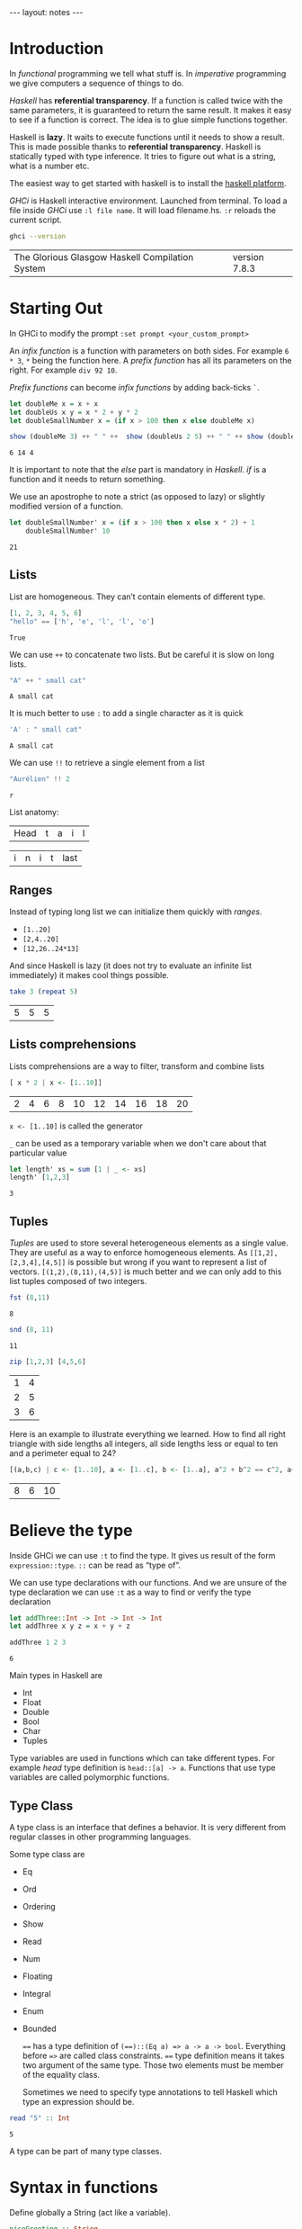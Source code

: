 #+BEGIN_HTML
---
layout: notes
---
#+END_HTML
#+TOC: headlines 4

* Introduction
  In /functional/ programming we tell what stuff is. In /imperative/
  programming we give computers a sequence of things to do.

  /Haskell/ has *referential transparency*. If a function is
  called twice with the same parameters, it is guaranteed to
  return the same result. It makes it easy to see if a function is
  correct. The idea is to glue simple functions together.

  Haskell is *lazy*. It waits to execute functions until it needs to
  show a result. This is made possible thanks to *referential
  transparency*. Haskell is statically typed with type inference. It
  tries to figure out what is a string, what is a number etc.

  The easiest way to get started with haskell is to install the
  [[https://www.haskell.org/platform/][haskell platform]].

  /GHCi/ is Haskell interactive environment. Launched from
  terminal. To load a file inside /GHCi/ use ~:l file name~. It
  will load filename.hs. ~:r~ reloads the current script.

#+BEGIN_SRC sh :exports both
  ghci --version
#+END_SRC

#+RESULTS:
| The Glorious Glasgow Haskell Compilation System | version 7.8.3 |

* Starting Out
  In GHCi to modify the prompt ~:set prompt <your_custom_prompt>~

  An /infix function/ is a function with parameters on both sides. For
  example ~6 * 3~, ~*~ being the function here. A /prefix function/
  has all its parameters on the right. For example ~div 92 10~.

  /Prefix functions/ can become /infix functions/ by adding
  back-ticks ~`~.

#+begin_src haskell :exports both
  let doubleMe x = x + x
  let doubleUs x y = x * 2 + y * 2
  let doubleSmallNumber x = (if x > 100 then x else doubleMe x)

  show (doubleMe 3) ++ " " ++  show (doubleUs 2 5) ++ " " ++ show (doubleSmallNumber 2)
#+end_src

#+RESULTS:
: 6 14 4

  It is important to note that the /else/ part is mandatory in
  /Haskell/. /if/ is a function and it needs to return something.

  We use an apostrophe  to note a strict (as opposed to lazy) or slightly
  modified version of a function.

#+begin_src haskell :exports both
  let doubleSmallNumber' x = (if x > 100 then x else x * 2) + 1
      doubleSmallNumber' 10
#+end_src

#+RESULTS:
: 21

** Lists

   List are homogeneous. They can’t contain elements of different
   type.

#+begin_src haskell :exports both
  [1, 2, 3, 4, 5, 6]
  "hello" == ['h', 'e', 'l', 'l', 'o']
#+end_src

#+RESULTS:
: True

   We can use ~++~ to concatenate two lists. But be careful it is
   slow on long lists.

#+begin_src haskell :exports both
  "A" ++ " small cat"
#+end_src

#+RESULTS:
: A small cat

   It is much better to use ~:~ to add a single character as it is quick

#+begin_src haskell :exports both
  'A' : " small cat"
#+end_src

#+RESULTS:
: A small cat

   We can use ~!!~ to retrieve a single element from a list

#+begin_src haskell :exports both
 "Aurélien" !! 2
#+end_src

#+RESULTS:
: r

   List anatomy:
   | Head | t | a | i | l |

   | i | n | i | t | last |

** Ranges

   Instead of typing long list we can initialize them quickly with
   /ranges/.

   + ~[1..20]~
   + ~[2,4..20]~
   + ~[12,26..24*13]~

   And since Haskell is lazy (it does not try to evaluate an
   infinite list immediately) it makes cool things possible.

#+begin_src haskell :exports both
   take 3 (repeat 5)
#+end_src

#+RESULTS:
| 5 | 5 | 5 |

** Lists comprehensions

   Lists comprehensions are a way to filter, transform and combine lists

#+begin_src  haskell :exports both
   [ x * 2 | x <- [1..10]]
#+end_src

#+RESULTS:
| 2 | 4 | 6 | 8 | 10 | 12 | 14 | 16 | 18 | 20 |

   ~x <- [1..10]~ is called the generator

   ~_~ can be used as a temporary variable when we don't care about that particular value

#+begin_src haskell :exports both
   let length' xs = sum [1 | _ <- xs]
   length' [1,2,3]
#+end_src

#+RESULTS:
: 3

** Tuples

   /Tuples/ are used to store several heterogeneous elements as a
   single value. They are useful as a way to enforce homogeneous
   elements.
   As ~[[1,2],[2,3,4],[4,5]]~ is possible but wrong if you want to
   represent a list of vectors. ~[(1,2),(8,11),(4,5)]~ is much
   better and we can only add to this list tuples composed of two
   integers.

#+begin_src haskell :exports both
   fst (8,11)
#+end_src

#+RESULTS:
: 8

#+begin_src haskell :exports both
   snd (8, 11)
#+end_src

#+RESULTS:
: 11

#+begin_src haskell :exports both
   zip [1,2,3] [4,5,6]
#+end_src

#+RESULTS:
| 1 | 4 |
| 2 | 5 |
| 3 | 6 |


    Here is an example to illustrate everything we learned. How to
    find all right triangle with side lengths all integers, all
    side lengths less or equal to ten and a perimeter equal to 24?

#+begin_src haskell :exports both
  [(a,b,c) | c <- [1..10], a <- [1..c], b <- [1..a], a^2 + b^2 == c^2, a+b+c == 24]
#+end_src

#+RESULTS:
| 8 | 6 | 10 |

* Believe the type

  Inside GHCi we can use ~:t~ to find the type. It gives us result
  of the form ~expression::type~. ~::~ can be read as “type of”.

  We can use type declarations with our functions. And we are
  unsure of the type declaration we can use ~:t~ as a way to find
  or verify the type declaration

#+begin_src haskell :exports both
  let addThree::Int -> Int -> Int -> Int
  let addThree x y z = x + y + z

  addThree 1 2 3
#+end_src

#+RESULTS:
: 6

  Main types in Haskell are
  + Int
  + Float
  + Double
  + Bool
  + Char
  + Tuples

  Type variables are used in functions which can take different
  types. For example /head/ type definition is ~head::[a] -> a~.
  Functions that use type variables are called polymorphic
  functions.

** Type Class

  A type class is an interface that defines a behavior. It is very
  different from regular classes in other programming languages.

  Some type class are
  + Eq
  + Ord
  + Ordering
  + Show
  + Read
  + Num
  + Floating
  + Integral
  + Enum
  + Bounded

    ~==~ has a type definition of ~(==)::(Eq a) => a -> a -> bool~.
    Everything before ~=>~ are called class constraints. ~==~ type
    definition means it takes two argument of the same type. Those
    two elements must be member of the equality class.

    Sometimes we need to specify type annotations to tell Haskell
    which type an expression should be.

#+begin_src  haskell :exports both
  read "5" :: Int
#+end_src

#+RESULTS:
: 5

  A type can be part of many type classes.

* Syntax in functions

  Define globally a String (act like a variable).

#+begin_src haskell
  niceGreeting :: String
  niceGreeting = "Hello!, So very nice to see you"
#+end_src

** Pattern Matching
   Same function, different bodies

#+begin_src haskell
   lucky :: Int -> String
   lucky 7 = "Lucky Number Seven!"
   lucky x = "Sorry you're out of luck."
#+end_src

   The last ~lucky~ body has a /catch all pattern/. It is a
   pattern which starts with a lowercase.
   Be careful with the order of body definitions. If we place a
   /catch all/ first it will catch everything.

** Pattern Matching with tuples

#+begin_src haskell
  addVectors::(Double, Double) -> (Double, Double) -> (Double, Double)
  addVectors (x1,y1) (x2,y2) = (x1+x2, y1+y2)
#+end_src

#+begin_src haskell
  head'::[a] -> a
  head'[] = error
  head'(x:_)= x
#+end_src

   ~x:xs~ is a pattern idiom often used. It means ~head:tail~.

** As pattern

   An /as pattern/ is used to keep reference to an original item.
   An /as pattern/ is defined with an ~@~.

#+begin_src haskell :exports both
  let firstLetter::String -> String
  let firstLetter all@(x:xs) = "First letter of " ++ all ++ " is " ++ [x]

  firstLetter "Amour"
#+end_src

#+RESULTS:
: First letter of Amour is A

** Guards

#+begin_src haskell
  let bmiTell :: Double -> String
  let bmiTell bmi
          | bmi <= 18.5 = "You are skinny"
          | bmi <= 25.0 = "You are normal"
          | bmi <= 30.0 = "You are fat!"
          | otherwise = "You are a whale"
#+end_src

   A guard is defined with a pipe ~|~ followed by a boolean
   expression, followed by ~=~ and the function body.

** Where

#+begin_src haskell
  bmiTell :: Double -> Double -> String
  bmiTell bmi
          | bmi <= skinny = "You are skinny"
          | bmi <= normal = "You are normal"
          | bmi <= fat = "You are fat!"
          | otherwise = "You are a whale"
          where bmi = weight / height^2
               (skinny, normal, fat) = (18.5, 25.0, 30.0)
#+end_src

** Let expressions

   /Let expressions/ allows us to bind variables at the end of a function

   The syntax is ~let <bindings> in <expression>~. We can omit the
   in part in GHCi and names will be visible during the while /GHCi/
   session.

#+begin_src haskell :exports both
(let (a,b,c) = (1,2,3) in a+b+c) * 100
#+end_src

#+RESULTS:
: 600

   We can also use /let expressions/ in list comprehensions.

#+begin_src haskell
  calcBmis::[(Double, Double)] -> [Double]
  calcBmis xs = [bmi | (w, h) <- xs, let bmi = w / h^2]
#+end_src

** Case

   Very similar to imperative languages

#+begin_src haskell
  head' :: [a] -> a
  head' xs = case xs of [] -> error "No head for empty list"
                        (x:_) -> x
#+end_src

* Hello recursion!

#+begin_src haskell

  maximum' :: (Ord a) => [a] -> a
  maximum'[] = error 'max of empty list'
  maximum'[x] = x
  maximum'(x:xs) = max x (maximum' xs)

  reverse' :: [a] -> [a]
  reverse' [] = []
  reverse' (x:xs) = reverse' xs ++ [x]

  replicate' :: Int -> a -> [a]
  replicate' n x
      | n <= 0 = []
      | otherwise = x : replicate' (n-1) x

  quicksort :: (Ord a) => [a] -> [a]
  quicksort [] = []
  quicksort (x:xs) =
      let smallerOrEqual = [a | a <- xs, a <= x]
          larger = [a | a <- xs, a > x]
          in quicksort smallerOrEqual ++ [x] ++ quicksort larger

#+end_src

* Higher-Order functions

  An higher order function takes a function as a parameter and/or
  return a function.

** Curried functions

   In Haskell when a function takes more than one parameter it is
   a /curried function/. In reality it takes only one parameter
   then return a function that takes the next parameter etc.

#+BEGIN_SRC haskell :exports both
  let multThree x y z = x * y * z
  let mulTwoWithNine = multThree 9
  mulTwoWithNine 2 3
#+END_SRC

#+RESULTS:
: 54

** Sections

   Infix functions can be partially applied by using /sections/.
   We use a section by surrounding the function with parenthesis.

#+BEGIN_SRC haskell :exports both
  let divideByTen = (/10)
      divideByTen 20
#+END_SRC

#+RESULTS:
: 2.0

** Function as a parameter

#+BEGIN_SRC haskell
  applyTwice :: (a -> a) -> a -> a
  applyTwice f x = f(f x)
#+END_SRC

   We surround with parenthesis in the function type declaration to
   declare that the first parameter is a function.

** Map & Filter

   /map/ and /filter/ are two very useful functions in haskell

#+BEGIN_SRC haskell
  map :: (a -> b) -> [a] -> [b]
  map _ [] = []
  map f(x:xs) = f x : map (f xs)
#+END_SRC


#+BEGIN_SRC haskell
  filter :: (a -> bool) -> [a] -> [a]
  filter _ [] = []
  filter p(x:xs)
         | p x = x : filter p x
         | otherwise = filter p xs
#+END_SRC

   In filter type definition. The first argument is defined as a
   /predicate function/. A predicate function is a function which
   returns a boolean.

** Lambdas

   A /lambda/ is an anonymous function. It is declared with ~\~

   For example ~map (+3) [1, 6, 3, 2]~ is equivalent to
   ~map (\ x -> x + 3) [1, 6, 3, 2]~

** Folds & Scans

   Using the ~x:xs~ pattern were you perform an action on a single
   element then on the rest of the list is so common that Haskell
   creators included /folds/ to help us do that.

   A fold takes as parameters a /binary function/ (one that takes
   two parameter like ~+~), an accumulator (a starting value) and
   a list to fold up

#+BEGIN_SRC haskell

  sum' :: (Num a) => (a) -> a

  sum' xs = foldl (\acc x -> acc + x) 0 xs
-- which is equivalent to:
  sum' = foldl (+) 0

  map' :: (a -> b) -> [a] -> [b]
  map' f xs = foldr(\ x acc -> f x : acc) [] xs
#+END_SRC

  ~foldr~ and ~foldl~ are similar except with the order of the
  parameters. ~foldl~ folds from the left. ~foldr~ folds from the
  right. Folding from the right allow us to use ~:~ (quick way to
  add an element to a list). Folding from the right makes it
  possible to work with infinite list too

#+BEGIN_SRC haskell
  elem' :: (Eq a) => a -> [a] -> Bool
  elem' y ys = foldr (\x acc -> if x == y then True else acc) False ys
#+END_SRC

  ~foldl1~ and ~foldr1~ are like ~foldl~ and ~foldr~ except you
  don't need to provide an accumulator. The accumulator is either
  the first or last element of the list

  ~scans~ are like folds except they report all accumulators in
  the form of a list.

** ~$~ the /function application operator

   It allows use to use less parenthesis.
   ~$~ is right associative and has the lowest precedence

   so

#+BEGIN_SRC haskell :exports both
  sum (filter ( > 10) (map (*2) [2..10]))
#+END_SRC

#+RESULTS:
: 80

   is the same as

#+BEGIN_SRC haskell :exports both
  sum $ filter ( > 10) $ map (*2) [2..10]
#+END_SRC

#+RESULTS:
: 80

** Function composition with ~.~

   /(f o g) (x) = f(g(x))/

   It means composing two functions is the equivalent of calling
   one function with the same value and then calling another one
   with the result of the first function.

   /function composition/ is right-associative so we can compose
   many functions at a time.

#+BEGIN_SRC haskell :exports both
  map (\xs -> negate (sum (tail xs))) [[1..5], [3..6], [1..7]]
#+END_SRC

#+RESULTS:
| -14 | -15 | -27 |

  is the same as

#+BEGIN_SRC haskell :exports both
  map (negate . sum . tail) [[1..5], [3..6], [1..7]]
#+END_SRC

#+RESULTS:
| -14 | -15 | -27 |

  We can use function composition with multiple parameters thanks
  to ~$~

#+BEGIN_SRC haskell :exports both
  sum . replicate 5 $ max 6.7 8.9
#+END_SRC

#+RESULTS:
: 44.5

** Point-Free Style

   Thanks to function composition and currying we can write
   functions in /point-free style/. That is, omit /xs/ or /x/ in
   our function definitions.

#+BEGIN_SRC haskell
sum' :: (Num a) => [a] -> a

sum' xs = foldl (+) 0 xs
-- is equivalent to
sum' = foldl (+) 0
-- because this last version creates a function that takes a list
#+END_SRC

* Modules

  To search for modules functions. http://www.haskell.org/hoogle
  is awesome. Inside emacs ~M-x haskell-hoogle~

** Importing Modules

   With ~import Module.Name~

#+BEGIN_SRC haskell
  import Data.List --will import everything
  import Data.List (nub, sort) -- only nub and sort
  import Data.List hiding (nub) -- everything except nub

  import qualified Data.Map -- Data.Map.functionName to call
  import qualified Data.Map as M -- M.functionName
#+END_SRC

   inside GHCi we use ~:m~ to import modules

#+BEGIN_SRC haskell
  :m + Data.List
  :m + Data.List Data.Map -- to import several modules at once
#+END_SRC

** Some Useful Module functions

| Data.List  | Data.char  | Data.Map     |
|------------+------------+--------------|
| words      | ord        | lookup       |
| group      | chr        | fromList     |
| find       | digitToInt | fromListWith |
| sort       | isDigit    |              |
| tails      |            |              |
| isPrefixOf |            |              |
| isInfixOf  |            |              |

** Strict folds

   In case of stack overflow don't forget to try strict versions
   of folds.

   Following is slow because of deferred computations
#+BEGIN_SRC haskell
  foldl (+) 0 (replicate 100000000 1)
#+END_SRC

   Much faster and without stack overflow
#+BEGIN_SRC haskell
  :m + Data.list
  foldl' (+) 0 (replicate 100000 1)
#+END_SRC

** Maybe

   Let's look at the type declaration for find

#+BEGIN_SRC haskell
  :t find
  find :: (a -> Bool) -> [a] -> Maybe a
#+END_SRC

   ~Maybe a~ is a special type. It is a list of type ~a~ with
   either 0 or 1 element. If it has 0 element it returns
   ~Nothing~. If it has one element it returns ~Just element~

#+BEGIN_SRC haskell
  find (>4) [3, 4, 5, 6, 7]
#+END_SRC

   returns ~Just 5~

#+BEGIN_SRC haskell
  find (== 'z') "mjolnir"
#+END_SRC

   returns ~Nothing~

** Associations

   We can use ~Data.Map~ to handle associations.

#+BEGIN_SRC haskell
 import qualified Data.Map as Map
 phoneBook :: Map.Map String String
 phoneBook = Map.fromList $
             [("betty","555-2938"),
              ("bonnie","452-2928"),
              ("patsy","493-2928"),
              ("lucille","205-2928"),
              ("wendy","939-8282"),
              ("penny","853-2492")]

    Map.lookup "wendy" phoneBook

    let newBook = Map.insert "grace" "341-9021" phoneBook
#+END_SRC

   ~fromList~ delete duplicate keys. ~fromListWith~ does not
   delete duplicate keys. It takes a function to decide what to do
   with them.

#+BEGIN_SRC haskell
Map.fromListWith max [(2,3), (2,5) , (2, 100)]
#+END_SRC

** Making your own Modules

   A module /exports/ functions. When you import a module you use
   the functions it exports.

#+BEGIN_SRC haskell
  module Geometry
  ( sphereVolume
  , sphereArea
  , cubeVolume
  , cubeArea
  , cuboidArea
  , cuboidVolume
  ) where

  sphereVolume :: Float -> Float
  sphereVolume radius = (4.0 / 3.0) * pi * (radius ^ 3)

  sphereArea :: Float -> Float
  sphereArea radius = 4 * pi * (radius ^ 2)

  cubeVolume :: Float -> Float
  cubeVolume side = cuboidVolume side side side

  cubeArea :: Float -> Float
  cubeArea side = cuboidArea side side side

  cuboidVolume :: Float -> Float -> Float -> Float
  cuboidVolume a b c = rectangleArea a b * c

  cuboidArea :: Float -> Float -> Float -> Float
  cuboidArea a b c = rectangleArea a b * 2 + rectangleArea a c * 2 + rectangleArea c b * 2

  rectangleArea :: Float -> Float -> Float
  rectangleArea a b = a * b
#+END_SRC

   rectangleArea is not visible outside of module Geometry.

** Hierarchical Modules

   We can arrange modules in a Hierarchical structure

#+BEGIN_SRC haskell
  module Geometry.Sphere
      ( volume,
        area
      ) where

      volume :: Float -> Float
      volume radius = (4.0 / 3.0) * pi * (radius ^ 3)

      area :: Float -> Float
      area radius = 4 * pi * (radius ^ 2)
#+END_SRC

   Now we can import it with ~import qualified Geometry.Sphere as
   Sphere~

* Making your own types and type classes

** Define a new Data Type

#+BEGIN_SRC haskell
  data Bool = False | True
#+END_SRC

   The part before the equal sign denotes the type. The part after
   the equal sign are value constructors.
   Here it means a ~Bool~ can either have a value of true nor
   false.
   Value constructors are functions. They can take parameters and
   return a value of a data type

#+BEGIN_SRC haskell
  data Point = Point Float FLoat deriving (Show)
  data Shape = Circle Point Float | Rectangle Point Point deriving (Show)

  area :: Shape -> Float
  area (Circle _ r) = pi * r ^ 2
  area (Rectangle (Point x1 y1) (Point x2 y2)) = (abs $ x2 - x1) * (abs $ y2 - y1)
#+END_SRC

   If there is one value constructor it is common to use the same
   name for the data type and the value constructor (here for
   ~data Point~).

   We can export data types in modules. We can specify the value
   constructors we want to export or just put two dots to export
   all value constructors for given type.
   It we omit the parenthesis for the data type we can we don't
   export any value constructor.

#+BEGIN_SRC haskell
  module Shapes
      ( Point(..)
      , Shape(..)
      , area) where

      data Point = Point Float FLoat deriving (Show)
      data Shape = Circle Point Float | Rectangle Point Point deriving (Show)

      area :: Shape -> Float
      area (Circle _ r) = pi * r ^ 2
      area (Rectangle (Point x1 y1) (Point x2 y2)) = (abs $ x2 - x1) * (abs $ y2 - y1)data Point = Point Float FLoat deriving (Show)
      data Shape = Circle Point Float | Rectangle Point Point deriving (Show)

      area :: Shape -> Float
      area (Circle _ r) = pi * r ^ 2
      area (Rectangle (Point x1 y1) (Point x2 y2)) = (abs $ x2 - x1) * (abs $ y2 - y1)
#+END_SRC

** Record Syntax

#+BEGIN_SRC haskell
  data Person = Person { firstName :: String,
                         lastName :: String,
                         age :: Int,
                         height :: Float,
                         phoneNumber :: String,
                         flavor :: String } deriving (Show)
#+END_SRC

   It automatically creates functions that look up fields in the
   data type.

   As a bonus if we derive ~Show~ for that type we have a nicer
   display if we use a /Record Syntax/.

#+BEGIN_SRC haskell
  let data Car = Car { company :: String, model :: String, year :: Int } deriving (Show)
  Car { company="Ford", model="Mustang",year=1967}
#+END_SRC

** Type Parameters

   /value constructors/ can take types as parameters to produce new
   types. When that's the case we call that /particular value/
   constructor a /type constructor/.

   If a type does not take a type parameter we call it a /concrete
   type/. If it does take a type parameter it is /polymorphic/.

#+BEGIN_SRC haskell
  data Maybe a = Nothing | Just a
#+END_SRC

   ~a~ is the type parameter here. No value can have a type of
   ~Maybe~ because it is a type constructor. So for example ~Just
   'a'~ has a type of ~Maybe Char~.

   Type parameters allow us to make data types that can hold
   different things.

   it is a strong convention in haskell to no put type class
   constraints in data declarations.

#+BEGIN_SRC haskell
  data (Ord k) => Map k v = ...
#+END_SRC

   Why? Because if we put it in the data declaration we have to
   put the constraint in the type declaration of functions. Even
   if those functions don't care if keys can be ordered in our map
   example.

#+BEGIN_SRC haskell
data Vector a = Vector a a a deriving (Show)

vplus :: (Num a) => Vector a -> Vector a -> Vector a
(Vector i j k) `vplus` (Vector l m n) = Vector (i+l) (j+m) (k+n)
#+END_SRC

   Note the difference between the type constructor and the value
   constructor. When declaring the data type, ~Vector a~ is the
   type constructor. Our type constructor use the value
   constructor Vector which has three fields.

** Derived instances

   We make our data type, then we think about how it can act. If
   it can be ordered we make it an instance of the ~Ord~ class.

#+BEGIN_SRC haskell
  data Bool = False | True deriving (Ord)
#+END_SRC

   ~False~ value constructor is defined first. So ~True~ is
   greater than false. With  ~Maybe~ since ~Nothing~ is defined
   first ~Nothing~ is always smaller than ~Just a~.

   For ~Eq~ haskell checks the data contained inside types by
   testing each pair of fields. The type of all the fields must be
   of the ~Eq~ /type class/.

#+BEGIN_SRC haskell
  data Day = Monday | Tuesday | Wednesday | Thursday | Friday | Saturday | Sunday deriving (Eq, Ord, Show, Read, Bounded, Enum)
       Saturday > Friday
       minBound :: Day
       maxBound :: Day
       succ Monday
#+END_SRC

** Type synonyms

#+BEGIN_SRC haskell
  type String = [Char]
#+END_SRC

  A new type is not created. This defines a synonym for an
  existing type.
  Type synonyms can only be used in the type portion of Haskell
  (data declarations, type declarations, type annotations).

  Type synonyms can be parameterized

#+BEGIN_SRC haskell
  type AssocList k v = [(k, v)]
#+END_SRC

** Either a b

#+BEGIN_SRC haskell
  data Either a b = Left a | Right b deriving (Eq, Ord, Read, Show)
#+END_SRC

   When we are interested in how or why some function failed we
   use ~Either~ data type.
   ~a~ can tell us something about a possible failure and ~b~ is
   the type of a successful computation.

#+BEGIN_SRC haskell
  import qualified Data.Map as Map

  data LockerState = Taken | Free deriving (Show, Eq)

  type Code = String

  type LockerMap = Map.map Int (LockerState, Code)

  lockerLookup :: Int -> LockerMap -> Either String Code
  lockerLookup lockerNumber map = case Map.lookup lockerNumber map of
                                    Nothing -> Left $ "Locker " ++ show lockerNumber ++ " doesn't exist!"
                                    Just (state, code) -> if state /= Taken
                                                          then Right code
                                                          else Left $ "Locker" ++ show lockerNumber ++ " is already taken!"
#+END_SRC

** Recursive data structures

#+BEGIN_SRC haskell
  data List a = Empty | cons a (List a) deriving (Show, Read, Eq, Ord)
#+END_SRC

   ~Cons~ is another word for ~:~

** Infix

   We can define functions as infix by only using special
   characters in their name. We can do the same with constructors
   but they must begin with a semicolon.

#+BEGIN_SRC haskell
  infixr 5 :-:
  data List a = Empty | a :-: (List a) deriving (Show, Read, Eq, Ord)
#+END_SRC

   ~infixr~ is a /fixity/. Here it means our function is right
   associative and has a /priority/ of 5. ~*~ as a fixity of
   ~infixl 7 *~ and ~+~ has a fixity of ~infixl 6~

   Left associative means ~4 * 3 * 2~ is the same has ~((4 * 3) *
   2)~

   Pattern matching is about done against constructors. So when we
   define our own type, with are own value constructors, we can match
   against them.

#+BEGIN_SRC haskell
  infixr 5 ^++
  (^++) :: [a] -> [a] -> [a]
  Empty ++ ys = ys
  (x :-: xs) ++ ys = x : (xs ^++ ys)
#+END_SRC

** Binary Tree

#+BEGIN_SRC haskell
  data Tree a = EmptyTree | Node a (Tree a) (Tree a) deriving Show

  singleton :: a -> Tree a
  singleton x = Node x EmptyTree EmptyTree

  treeInsert :: (Ord a) => a -> Tree a -> Tree a
  treeInsert x EmptyTree = singleton x
  treeInsert x (Node a left right)
             | x == a = Node x left right
             | x < a = Node a (treeInsert x left) right
             | x > a = Node a left (treeInsert x right)

  treeElem :: (Ord a) => a -> Tree a -> Bool
  treeElem x EmptyTree = False
  treeElem x (Node a left right)
    | x == a = True
    | x < a = treeElem x left
    | x > a = treeElem x right
#+END_SRC

** Type Classes

#+BEGIN_SRC haskell
  class Eq a where
      (==) :: a -> a -> Bool
      (/=) :: a -> a -> Bool
      x == y = not (x /= y)
      x /= y = not (x == y)
#+END_SRC

   ~class Eq a where~ means a new /type class/ is being defined.
   It is not mandatory to implement the functions. Only their
   declaration is mandatory. Note that the function of ~Eq~ are
   defined in /mutual recursion/

   ~class~ is for defining new type classes.

#+BEGIN_SRC haskell
  data TrafficLight = Red | Yellow | Green

  instance Eq TrafficLight where
      Red == Red = True
      Green == Green = True
      Yellow == Yellow = True
      _ == _ = False
#+END_SRC

   Here we needed only to define ~==~ since in ~Eq~ ~==~ is defined
   in term of  ~/=~ and vice versa (/mutual recursion/). It is
   called the /minimal complete definition/ for the type class
   (here Eq).

   ~instance~ is for making types instances of type classes.

#+BEGIN_SRC haskell
  instance Show TrafficLight where
      show Red = "Red light"
      show Yellow = "Yellow light"
      show Green = "Green light"
#+END_SRC

** Sub-classing

#+BEGIN_SRC haskell
  class (Eq a) => Num a where
#+END_SRC

   Here we state that our type ~a~ must be an instance of ~Eq~
   before we can make it an instance of ~Num~. Sub-classing is
   just a class constraint on a class declaration.

** Parameterized types

#+BEGIN_SRC haskell
  instance (Eq m ) => Eq (Maybe m) where
      Just x == Just y = x == y
      Nothing  == Nothing = True
      _ == _ = False
#+END_SRC

   Since ~Maybe m~ is a type constructor, we need the class
   constraint to make sure ~m~ is also a part of ~Eq~.

** The Functor Type Class

   The /Functor/ type class is for things than can be mapped over.

#+BEGIN_SRC haskell
  class Functor f where
      fmap :: (a -> b) -> f a -> f b
#+END_SRC

   Here ~f~ is a type constructor.

   So for ~map :: (a -> b) -> [a] -> [b]~

#+BEGIN_SRC haskell
  instance Functor [] where
      fmap = map
#+END_SRC

   ~map~ is an ~fmap~ that work just on lists.

   So

#+BEGIN_SRC haskell
  fmap (*2) [1..3]

  map (*2) [1..3]
#+END_SRC

   are equivalent.


   Anything that can act like a box can be functors.

#+BEGIN_SRC haskell
  instance Functor Maybe where
      fmap f (Just x) = Just (f x)
      fmap f Nothing = Nothing
#+END_SRC


#+BEGIN_SRC haskell
  instance Functor (Either a) where
      fmap f (Right x) = Right (f x)
      fmap f (Left x) = Left x
#+END_SRC

   Functor needs a type constructor with only one parameter, so we
   provide to either one type parameter. Thanks to currying
   ~Either a~ is a type constructor that takes one type parameter.

** Kinds

   Inside /GHCi/ we can use ~:k~ to examine the kind of a type.
   Kinds are little labels that value carries.

#+BEGIN_SRC haskell
  Int :: *
#+END_SRC

   ~*~ indicates Int is a concrete type.

#+BEGIN_SRC haskell
  Maybe :: * -> *
#+END_SRC

   ~* -> *~ indicates that Maybe type constructor takes one
   concrete type and returns a concrete type

#+BEGIN_SRC haskell
  Either :: * -> * -> *
#+END_SRC

   It means ~Either~ takes two concrete types and produce a
   concrete type.

* IO chapter skipped

** We can use ~do~ to glue several IO actions together

  #+BEGIN_SRC haskell
    main = do
      putStrLn "Hello"
      name <- getLine
      putStrLn ("Hey " ++ name)
  #+END_SRC

** Useful IO actions
   - putChar
   - print
   - when
   - sequence
   - mapM
   - forM (like mapM but its parameters are switched around)
   - forever

** FileStreams
   - ~getContents~ reads everything from the standard input
   - ~openFile~ opens a file and returns an handle
   - ~hGetContents~ gets content from that handle

     #+BEGIN_SRC haskell
       main = do
         handle <- openFile "myfile.txt" ReadMode
         contents <- hGetContents handle
         puStr contents
         hClose handle
     #+END_SRC
   - ~withFile~ is another way
   - ~readFile~, ~writeFile~ and ~appendFile~ are three functions
     that make our life easier. They open and close handles automatically.
   - ~getArgs~ to get command line arguments
   - Processing files as strings can be slow. That's why haskell
     has *Byte-Strings*, *Lazy and Strict*. With strict Bytestrings
     all of a file is read at one. With lazy Bytestrings they are
     read chunks by chunks.
     Whenever you need better performance in a program that reads
     a lot of strings use Byte-strings.

* Applicative Functors

  fmap over functions is just function compositions

#+BEGIN_SRC haskell
  fmap :: (a -> b) -> (r -> a) -> (r -> b)
#+END_SRC

  ~r ->~ can be viewed as ~(->) r~

  Here we piped the output of ~r->a~ into  the input of ~a->b~ to
  get a function ~r->b~

#+BEGIN_SRC haskell :exports both
  fmap (*3) (+100) 1
#+END_SRC

#+RESULTS:
: 303

  We can see fmap as a function that takes a function and returns
  a functions that takes a functor value as parameter and returns
  a functor value as the result. It takes an ~a->b~ function and
  returns a function ~f a -> f b~. This is called *lifting* a
  function.

#+BEGIN_SRC haskell :exports both
  fmap (replicate 3) [1,2,3,4]
#+END_SRC

#+RESULTS:
| 1 | 1 | 1 |
| 2 | 2 | 2 |
| 3 | 3 | 3 |
| 4 | 4 | 4 |

  So we can think of fmap in two ways:

  - As a function that takes a function and a functor value and
    then maps that function over the functor value.
  - As a function that takes a function and lifts that function so
    it operates on functor values.

** 2 Functors Law

   They aren't enforced by Haskell automatically so you need to
   test them yourself when you make a functor.

*** ~fmap id = id~
    id is the identity function which just returns its parameter
    unmodified

    #+BEGIN_SRC haskell
      fmap id (Just 3)
    #+END_SRC

    #+RESULTS:
    : Just 3

*** ~fmap (f . g) = fmap f . fmap g~

** Applicative type class

   With two functions, ~pure~ and ~<*>~.

   ~pure~ only act as a box.
   ~<*>~ extracts a function from a functor and map it over a
   second one

   #+BEGIN_SRC haskell :exports both
     :m + Control.Applicative
     pure (+3) <*> Just 10
   #+END_SRC

   #+RESULTS:
   : Just 13

   ~Control.Applicative~ exports another function ~<$>~. It is an fmap as an infix
   operator.

   So
   #+BEGIN_SRC haskell :exports both
     :m + Control.Applicative
     pure (++) <*> Just "John Tra" <*> Just "volta"
   #+END_SRC

   #+RESULTS:
   : Just "John Travolta"

   is the same as

   #+BEGIN_SRC haskell :exports both
     :m + Control.Applicative
     (++) <$> Just "John Tra" <*> Just "volta"
   #+END_SRC

   #+RESULTS:
   : Just "John Travolta"

** Lists are applicative functors too

   #+BEGIN_SRC haskell :exports both
     :m + Control.Applicative
     pure "Hey" :: Maybe String
   #+END_SRC

   #+RESULTS:
   : Just "Hey"

   #+BEGIN_SRC haskell :exports both
     :m + Control.Applicative
     [(*0),(+100),(^2)] <*> [1,2,3]
   #+END_SRC

   #+RESULTS:
   | 0 | 0 | 0 | 101 | 102 | 103 | 1 | 4 | 9 |

   Applicative style on lists can be a good replacement for list comprehensions.

   #+BEGIN_SRC haskell :exports both
     [ x*y | x <- [2,5,10], y <- [8,10,11]]
   #+END_SRC

   #+RESULTS:
   | 16 | 20 | 22 | 40 | 50 | 55 | 80 | 100 | 110 |

   is equivalent to

   #+BEGIN_SRC haskell :exports both
     :m + Control.Applicative
     (*) <$> [2,5,10] <*> [8,10,11]
   #+END_SRC

   #+RESULTS:
   | 16 | 20 | 22 | 40 | 50 | 55 | 80 | 100 | 110 |

** IO is an applicative functor too

   #+BEGIN_SRC haskell
     (++) <$> getLine <*> getLine
   #+END_SRC

** Functions as applicative ~-> r~


   #+BEGIN_SRC haskell :exports both
     (+) <$> (+3) <*> (*100) $ 5
   #+END_SRC

   #+RESULTS:
   : 508

** ZipLists

   It is another way for lists to be applicative

   #+BEGIN_SRC haskell :exports both
     getZipList $ (+) <$> ZipList[1,2,3] <*> ZipList[100,100,100]
   #+END_SRC

   #+RESULTS:
   | 101 | 102 | 103 |

   Final list lenght is the length of the smallest list

   #+BEGIN_SRC haskell :exports both
     getZipList $ (+) <$> ZipList[1,2,3] <*> ZipList[100,100..]
   #+END_SRC

   #+RESULTS:
   | 101 | 102 | 103 |


   #+BEGIN_SRC haskell :exports both
     getZipList $ (,,) <$> ZipList "dog" <*> ZipList "cat" <*> ZipList "rat"
   #+END_SRC

   #+RESULTS:
   | d | c | r |
   | o | a | a |
   | g | t | t |
